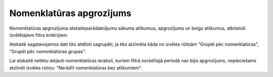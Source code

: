 .. 4457 Nomenklatūras apgrozījums***************************** 


Nomenklatūras apgrozījuma atskaiteparādakrājumu sākuma atlikumus,
apgrozījuma un beigu atlikumus, atbilstoši izvēlētajiem filtra
kritērijiem:



|images_ozols/25823.png|



|images_ozols/24545.gif| Atskaitē sagatavojamos dati tiks attēloti
sagrupēti, ja tiks atzīmēta kāda no izvēles rūtiņām "Grupēt pēc
nomenklatūras", "Grupēt pēc nomenklatūras grupas".

Lai atskaitē netiktu iekļauti nomenklatūras ieraksti, kuriem filtrā
norādītajā periodā nav bijis apgrozījums, nepieciešams atzīmēt izvēles
rūtiņu: "Nerādīt nomenklatūras bez atlikumiem".

.. |images_ozols/25823.png| image:: images_ozols/25823.png
       :scale: 100%

.. |images_ozols/24545.gif| image:: images_ozols/24545.gif
       :scale: 100%

 